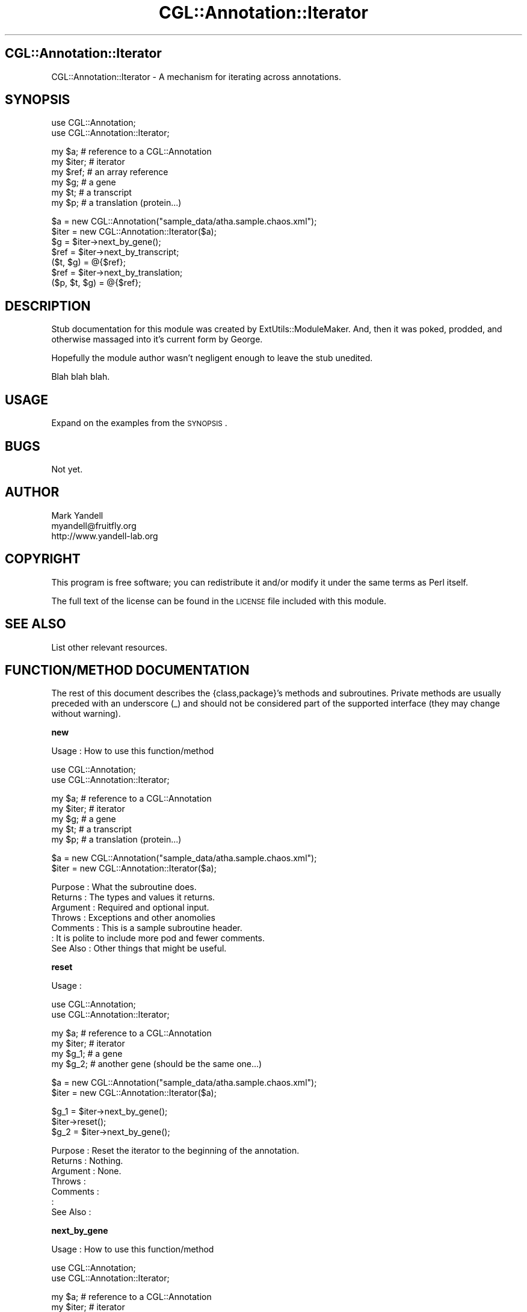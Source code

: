 .\" Automatically generated by Pod::Man v1.37, Pod::Parser v1.14
.\"
.\" Standard preamble:
.\" ========================================================================
.de Sh \" Subsection heading
.br
.if t .Sp
.ne 5
.PP
\fB\\$1\fR
.PP
..
.de Sp \" Vertical space (when we can't use .PP)
.if t .sp .5v
.if n .sp
..
.de Vb \" Begin verbatim text
.ft CW
.nf
.ne \\$1
..
.de Ve \" End verbatim text
.ft R
.fi
..
.\" Set up some character translations and predefined strings.  \*(-- will
.\" give an unbreakable dash, \*(PI will give pi, \*(L" will give a left
.\" double quote, and \*(R" will give a right double quote.  | will give a
.\" real vertical bar.  \*(C+ will give a nicer C++.  Capital omega is used to
.\" do unbreakable dashes and therefore won't be available.  \*(C` and \*(C'
.\" expand to `' in nroff, nothing in troff, for use with C<>.
.tr \(*W-|\(bv\*(Tr
.ds C+ C\v'-.1v'\h'-1p'\s-2+\h'-1p'+\s0\v'.1v'\h'-1p'
.ie n \{\
.    ds -- \(*W-
.    ds PI pi
.    if (\n(.H=4u)&(1m=24u) .ds -- \(*W\h'-12u'\(*W\h'-12u'-\" diablo 10 pitch
.    if (\n(.H=4u)&(1m=20u) .ds -- \(*W\h'-12u'\(*W\h'-8u'-\"  diablo 12 pitch
.    ds L" ""
.    ds R" ""
.    ds C` ""
.    ds C' ""
'br\}
.el\{\
.    ds -- \|\(em\|
.    ds PI \(*p
.    ds L" ``
.    ds R" ''
'br\}
.\"
.\" If the F register is turned on, we'll generate index entries on stderr for
.\" titles (.TH), headers (.SH), subsections (.Sh), items (.Ip), and index
.\" entries marked with X<> in POD.  Of course, you'll have to process the
.\" output yourself in some meaningful fashion.
.if \nF \{\
.    de IX
.    tm Index:\\$1\t\\n%\t"\\$2"
..
.    nr % 0
.    rr F
.\}
.\"
.\" For nroff, turn off justification.  Always turn off hyphenation; it makes
.\" way too many mistakes in technical documents.
.hy 0
.if n .na
.\"
.\" Accent mark definitions (@(#)ms.acc 1.5 88/02/08 SMI; from UCB 4.2).
.\" Fear.  Run.  Save yourself.  No user-serviceable parts.
.    \" fudge factors for nroff and troff
.if n \{\
.    ds #H 0
.    ds #V .8m
.    ds #F .3m
.    ds #[ \f1
.    ds #] \fP
.\}
.if t \{\
.    ds #H ((1u-(\\\\n(.fu%2u))*.13m)
.    ds #V .6m
.    ds #F 0
.    ds #[ \&
.    ds #] \&
.\}
.    \" simple accents for nroff and troff
.if n \{\
.    ds ' \&
.    ds ` \&
.    ds ^ \&
.    ds , \&
.    ds ~ ~
.    ds /
.\}
.if t \{\
.    ds ' \\k:\h'-(\\n(.wu*8/10-\*(#H)'\'\h"|\\n:u"
.    ds ` \\k:\h'-(\\n(.wu*8/10-\*(#H)'\`\h'|\\n:u'
.    ds ^ \\k:\h'-(\\n(.wu*10/11-\*(#H)'^\h'|\\n:u'
.    ds , \\k:\h'-(\\n(.wu*8/10)',\h'|\\n:u'
.    ds ~ \\k:\h'-(\\n(.wu-\*(#H-.1m)'~\h'|\\n:u'
.    ds / \\k:\h'-(\\n(.wu*8/10-\*(#H)'\z\(sl\h'|\\n:u'
.\}
.    \" troff and (daisy-wheel) nroff accents
.ds : \\k:\h'-(\\n(.wu*8/10-\*(#H+.1m+\*(#F)'\v'-\*(#V'\z.\h'.2m+\*(#F'.\h'|\\n:u'\v'\*(#V'
.ds 8 \h'\*(#H'\(*b\h'-\*(#H'
.ds o \\k:\h'-(\\n(.wu+\w'\(de'u-\*(#H)/2u'\v'-.3n'\*(#[\z\(de\v'.3n'\h'|\\n:u'\*(#]
.ds d- \h'\*(#H'\(pd\h'-\w'~'u'\v'-.25m'\f2\(hy\fP\v'.25m'\h'-\*(#H'
.ds D- D\\k:\h'-\w'D'u'\v'-.11m'\z\(hy\v'.11m'\h'|\\n:u'
.ds th \*(#[\v'.3m'\s+1I\s-1\v'-.3m'\h'-(\w'I'u*2/3)'\s-1o\s+1\*(#]
.ds Th \*(#[\s+2I\s-2\h'-\w'I'u*3/5'\v'-.3m'o\v'.3m'\*(#]
.ds ae a\h'-(\w'a'u*4/10)'e
.ds Ae A\h'-(\w'A'u*4/10)'E
.    \" corrections for vroff
.if v .ds ~ \\k:\h'-(\\n(.wu*9/10-\*(#H)'\s-2\u~\d\s+2\h'|\\n:u'
.if v .ds ^ \\k:\h'-(\\n(.wu*10/11-\*(#H)'\v'-.4m'^\v'.4m'\h'|\\n:u'
.    \" for low resolution devices (crt and lpr)
.if \n(.H>23 .if \n(.V>19 \
\{\
.    ds : e
.    ds 8 ss
.    ds o a
.    ds d- d\h'-1'\(ga
.    ds D- D\h'-1'\(hy
.    ds th \o'bp'
.    ds Th \o'LP'
.    ds ae ae
.    ds Ae AE
.\}
.rm #[ #] #H #V #F C
.\" ========================================================================
.\"
.IX Title "CGL::Annotation::Iterator 3"
.TH CGL::Annotation::Iterator 3 "2004-10-05" "perl v5.8.6" "User Contributed Perl Documentation"
.SH "CGL::Annotation::Iterator"
.IX Header "CGL::Annotation::Iterator"
CGL::Annotation::Iterator \- A mechanism for iterating across annotations.
.SH "SYNOPSIS"
.IX Header "SYNOPSIS"
.Vb 2
\&  use CGL::Annotation;
\&  use CGL::Annotation::Iterator;
.Ve
.PP
.Vb 6
\&  my $a;                        # reference to a CGL::Annotation
\&  my $iter;                     # iterator
\&  my $ref;                      # an array reference
\&  my $g;                        # a gene
\&  my $t;                        # a transcript
\&  my $p;                        # a translation (protein...)
.Ve
.PP
.Vb 7
\&  $a = new CGL::Annotation("sample_data/atha.sample.chaos.xml");
\&  $iter = new CGL::Annotation::Iterator($a);
\&  $g = $iter->next_by_gene();
\&  $ref = $iter->next_by_transcript;
\&  ($t, $g) = @{$ref};
\&  $ref = $iter->next_by_translation;
\&  ($p, $t, $g) = @{$ref};
.Ve
.SH "DESCRIPTION"
.IX Header "DESCRIPTION"
Stub documentation for this module was created by
ExtUtils::ModuleMaker.  And, then it was poked, prodded, and otherwise
massaged into it's current form by George.
.PP
Hopefully the module author wasn't negligent enough to leave the stub
unedited.
.PP
Blah blah blah.
.SH "USAGE"
.IX Header "USAGE"
Expand on the examples from the \s-1SYNOPSIS\s0.
.SH "BUGS"
.IX Header "BUGS"
Not yet.
.SH "AUTHOR"
.IX Header "AUTHOR"
.Vb 3
\& Mark Yandell
\& myandell@fruitfly.org
\& http://www.yandell-lab.org
.Ve
.SH "COPYRIGHT"
.IX Header "COPYRIGHT"
This program is free software; you can redistribute
it and/or modify it under the same terms as Perl itself.
.PP
The full text of the license can be found in the
\&\s-1LICENSE\s0 file included with this module.
.SH "SEE ALSO"
.IX Header "SEE ALSO"
List other relevant resources.
.SH "FUNCTION/METHOD DOCUMENTATION"
.IX Header "FUNCTION/METHOD DOCUMENTATION"
The rest of this document describes the {class,package}'s methods and
subroutines.  Private methods are usually preceded with an underscore
(_) and should not be considered part of the supported interface (they
may change without warning).
.Sh "new"
.IX Subsection "new"
.Vb 1
\& Usage     : How to use this function/method
.Ve
.PP
.Vb 2
\&  use CGL::Annotation;
\&  use CGL::Annotation::Iterator;
.Ve
.PP
.Vb 5
\&  my $a;                        # reference to a CGL::Annotation
\&  my $iter;                     # iterator
\&  my $g;                        # a gene
\&  my $t;                        # a transcript
\&  my $p;                        # a translation (protein...)
.Ve
.PP
.Vb 2
\&  $a = new CGL::Annotation("sample_data/atha.sample.chaos.xml");
\&  $iter = new CGL::Annotation::Iterator($a);
.Ve
.PP
.Vb 7
\& Purpose   : What the subroutine does.
\& Returns   : The types and values it returns.
\& Argument  : Required and optional input.
\& Throws    : Exceptions and other anomolies
\& Comments  : This is a sample subroutine header.
\&           : It is polite to include more pod and fewer comments.
\& See Also  : Other things that might be useful.
.Ve
.Sh "reset"
.IX Subsection "reset"
.Vb 1
\& Usage     :
.Ve
.PP
.Vb 2
\&  use CGL::Annotation;
\&  use CGL::Annotation::Iterator;
.Ve
.PP
.Vb 4
\&  my $a;                        # reference to a CGL::Annotation
\&  my $iter;                     # iterator
\&  my $g_1;                      # a gene
\&  my $g_2;                      # another gene (should be the same one...)
.Ve
.PP
.Vb 2
\&  $a = new CGL::Annotation("sample_data/atha.sample.chaos.xml");
\&  $iter = new CGL::Annotation::Iterator($a);
.Ve
.PP
.Vb 3
\&  $g_1 = $iter->next_by_gene();
\&  $iter->reset();
\&  $g_2 = $iter->next_by_gene();
.Ve
.PP
.Vb 7
\& Purpose   : Reset the iterator to the beginning of the annotation.
\& Returns   : Nothing.
\& Argument  : None.
\& Throws    :
\& Comments  :
\&           :
\& See Also  :
.Ve
.Sh "next_by_gene"
.IX Subsection "next_by_gene"
.Vb 1
\& Usage     : How to use this function/method
.Ve
.PP
.Vb 2
\&  use CGL::Annotation;
\&  use CGL::Annotation::Iterator;
.Ve
.PP
.Vb 4
\&  my $a;                        # reference to a CGL::Annotation
\&  my $iter;                     # iterator
\&  my $g;                        # a gene
\&  my $count = 0;                # counts the genes
.Ve
.PP
.Vb 3
\&  $a = new CGL::Annotation("sample_data/dmel.sample.chaos.xml");
\&  $iter = new CGL::Annotation::Iterator($a);
\&  $g = $iter->next_by_gene();
.Ve
.PP
.Vb 4
\&  $iter->reset();
\&  while ($iter->next_by_gene()) {
\&    $count++;
\&  }
.Ve
.PP
.Vb 8
\& Purpose   : Return a reference to the next gene in the annotation.
\& Returns   : A reference to a CGL::Annotation::Feature::Gene, or undef
\&           : if there are no more genes.
\& Argument  : None.
\& Throws    : None.
\& Comments  : Updates the iterator so that the next transcript or translation
\&           : will come from this gene.
\& See Also  : CGL::Annotation::Feature::Gene
.Ve
.Sh "next_by_transcript"
.IX Subsection "next_by_transcript"
.Vb 1
\& Usage     : How to use this function/method
.Ve
.PP
.Vb 2
\&  use CGL::Annotation;
\&  use CGL::Annotation::Iterator;
.Ve
.PP
.Vb 6
\&  my $a;                        # reference to a CGL::Annotation
\&  my $iter;                     # iterator
\&  my $ref;                      # results ref.
\&  my $g;                        # a gene
\&  my $t;                        # a transcript
\&  my $count = 0;                # counts the transcripts
.Ve
.PP
.Vb 4
\&  $a = new CGL::Annotation("sample_data/dmel.sample.chaos.xml");
\&  $iter = new CGL::Annotation::Iterator($a);
\&  $ref = $iter->next_by_transcript();
\&  ($t, $g) = @{$ref};
.Ve
.PP
.Vb 4
\&  $iter->reset();
\&  while ($iter->next_by_transcript()) {
\&    $count++;
\&  }
.Ve
.PP
.Vb 7
\& Purpose   : What the subroutine does.
\& Returns   : The types and values it returns.
\& Argument  : Required and optional input.
\& Throws    : Exceptions and other anomolies
\& Comments  : This is a sample subroutine header.
\&           : It is polite to include more pod and fewer comments.
\& See Also  : Other things that might be useful.
.Ve
.Sh "next_by_translation"
.IX Subsection "next_by_translation"
.Vb 1
\& Usage     : How to use this function/method
.Ve
.PP
.Vb 2
\&  use CGL::Annotation;
\&  use CGL::Annotation::Iterator;
.Ve
.PP
.Vb 7
\&  my $a;                        # reference to a CGL::Annotation
\&  my $iter;                     # iterator
\&  my $ref;                      # results ref.
\&  my $g;                        # a gene
\&  my $t;                        # a transcript
\&  my $p;                        # a translation (protein)
\&  my $count = 0;                # counts the transcripts
.Ve
.PP
.Vb 4
\&  $a = new CGL::Annotation("sample_data/dmel.sample.chaos.xml");
\&  $iter = new CGL::Annotation::Iterator($a);
\&  $ref = $iter->next_by_translation();
\&  ($p, $t, $g) = @{$ref};
.Ve
.PP
.Vb 4
\&  $iter->reset();
\&  while ($iter->next_by_transcript()) {
\&    $count++;
\&  }
.Ve
.PP
.Vb 7
\& Purpose   : What the subroutine does.
\& Returns   : The types and values it returns.
\& Argument  : Required and optional input.
\& Throws    : Exceptions and other anomolies
\& Comments  : This is a sample subroutine header.
\&           : It is polite to include more pod and fewer comments.
\& See Also  : Other things that might be useful.
.Ve
.Sh "_annotation"
.IX Subsection "_annotation"
.Vb 1
\& Usage     : *private*
.Ve
.PP
.Vb 7
\& Purpose   : get/set the iterator's annotation.
\& Returns   : The types and values it returns.
\& Argument  : Required and optional input.
\& Throws    : Exceptions and other anomolies
\& Comments  : This is a sample subroutine header.
\&           : It is polite to include more pod and fewer comments.
\& See Also  : Other things that might be useful.
.Ve
.Sh "_invalidate"
.IX Subsection "_invalidate"
.Vb 1
\& Usage     : *private*
.Ve
.PP
.Vb 7
\& Purpose   : set the internal counters to invalid values
\& Returns   :
\& Argument  :
\& Throws    :
\& Comments  :
\&           :
\& See Also  :
.Ve
.Sh "_valid"
.IX Subsection "_valid"
.Vb 1
\& Usage     : *private*
.Ve
.PP
.Vb 8
\& Purpose   : returns true if the iterator is hasn't run off the end of the
\&           : annotation.
\& Returns   :
\& Argument  :
\& Throws    :
\& Comments  :
\&           :
\& See Also  :
.Ve
.Sh "\s-1AUTOLOAD\s0"
.IX Subsection "AUTOLOAD"
.Vb 1
\& Usage     : *private*
.Ve
.PP
.Vb 7
\& Purpose   : What the subroutine does.
\& Returns   : The types and values it returns.
\& Argument  : Required and optional input.
\& Throws    : Exceptions and other anomolies
\& Comments  : This is a sample subroutine header.
\&           : It is polite to include more pod and fewer comments.
\& See Also  : Other things that might be useful.
.Ve
